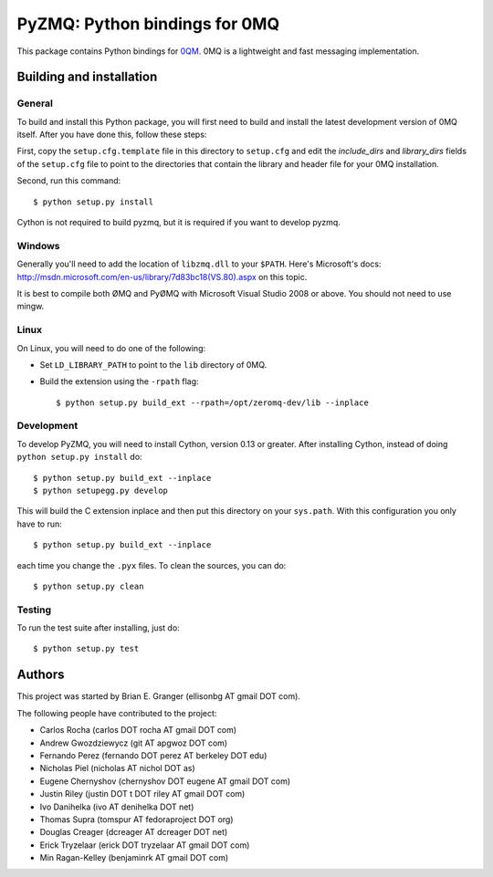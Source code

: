 ==============================
PyZMQ: Python bindings for 0MQ
==============================

This package contains Python bindings for `0QM <http://www.zeromq.org>`_.
0MQ is a lightweight and fast messaging implementation.

Building and installation
=========================

General
-------

To build and install this Python package, you will first need to build and
install the latest development version of 0MQ itself. After you have done
this, follow these steps:

First, copy the ``setup.cfg.template`` file in this directory to ``setup.cfg``
and edit the `include_dirs` and `library_dirs` fields of the ``setup.cfg``
file to point to the directories that contain the library and header file for
your 0MQ installation.

Second, run this command::

    $ python setup.py install

Cython is not required to build pyzmq, but it is required if you want to
develop pyzmq.

Windows
-------

Generally you'll need to add the location of ``libzmq.dll`` to your ``$PATH``.
Here's Microsoft's docs:
http://msdn.microsoft.com/en-us/library/7d83bc18(VS.80).aspx on this topic.

It is best to compile both ØMQ and PyØMQ with Microsoft Visual Studio 2008 or
above. You should not need to use mingw.

Linux
-----

On Linux, you will need to do one of the following:

* Set ``LD_LIBRARY_PATH`` to point to the ``lib`` directory of 0MQ.
* Build the extension using the ``-rpath`` flag::

    $ python setup.py build_ext --rpath=/opt/zeromq-dev/lib --inplace

Development
-----------

To develop PyZMQ, you will need to install Cython, version 0.13 or greater.
After installing Cython, instead of doing ``python setup.py install`` do::

    $ python setup.py build_ext --inplace
    $ python setupegg.py develop

This will build the C extension inplace and then put this directory on your
``sys.path``. With this configuration you only have to run::

    $ python setup.py build_ext --inplace

each time you change the ``.pyx`` files. To clean the sources, you can do::

    $ python setup.py clean

Testing
-------

To run the test suite after installing, just do::

    $ python setup.py test

Authors
=======

This project was started by Brian E. Granger (ellisonbg AT gmail DOT com).

The following people have contributed to the project:

* Carlos Rocha (carlos DOT rocha AT gmail DOT com)
* Andrew Gwozdziewycz (git AT apgwoz DOT com)
* Fernando Perez (fernando DOT perez AT berkeley DOT edu)
* Nicholas Piel (nicholas AT nichol DOT as)
* Eugene Chernyshov (chernyshov DOT eugene AT gmail DOT com)
* Justin Riley (justin DOT t DOT riley AT gmail DOT com)
* Ivo Danihelka (ivo AT denihelka DOT net)
* Thomas Supra (tomspur AT fedoraproject DOT org)
* Douglas Creager (dcreager AT dcreager DOT net)
* Erick Tryzelaar (erick DOT tryzelaar AT gmail DOT com)
* Min Ragan-Kelley (benjaminrk AT gmail DOT com)
